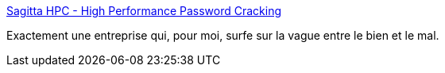 :jbake-type: post
:jbake-status: published
:jbake-title: Sagitta HPC - High Performance Password Cracking
:jbake-tags: éthique,informatique,entreprise,_mois_mars,_année_2017
:jbake-date: 2017-03-10
:jbake-depth: ../
:jbake-uri: shaarli/1489162334000.adoc
:jbake-source: https://nicolas-delsaux.hd.free.fr/Shaarli?searchterm=https%3A%2F%2Fsagitta.pw%2F&searchtags=%C3%A9thique+informatique+entreprise+_mois_mars+_ann%C3%A9e_2017
:jbake-style: shaarli

https://sagitta.pw/[Sagitta HPC - High Performance Password Cracking]

Exactement une entreprise qui, pour moi, surfe sur la vague entre le bien et le mal.
